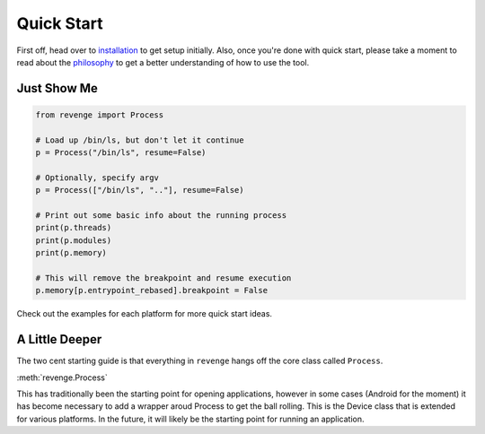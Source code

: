 ===========
Quick Start
===========

First off, head over to `installation <installation.html>`_ to get setup
initially. Also, once you're done with quick start, please take a moment to
read about the `philosophy <philosophy.html>`_ to get a better understanding
of how to use the tool.

Just Show Me
============

.. code-block:: python3

    from revenge import Process

    # Load up /bin/ls, but don't let it continue
    p = Process("/bin/ls", resume=False)

    # Optionally, specify argv
    p = Process(["/bin/ls", ".."], resume=False)

    # Print out some basic info about the running process
    print(p.threads)
    print(p.modules)
    print(p.memory)

    # This will remove the breakpoint and resume execution
    p.memory[p.entrypoint_rebased].breakpoint = False

Check out the examples for each platform for more quick start ideas.

A Little Deeper
===============

The two cent starting guide is that everything in ``revenge`` hangs off the
core class called ``Process``.

:meth:`revenge.Process`

This has traditionally been the starting point for opening applications,
however in some cases (Android for the moment) it has become necessary to add a
wrapper aroud Process to get the ball rolling. This is the Device class that is
extended for various platforms. In the future, it will likely be the starting
point for running an application.
